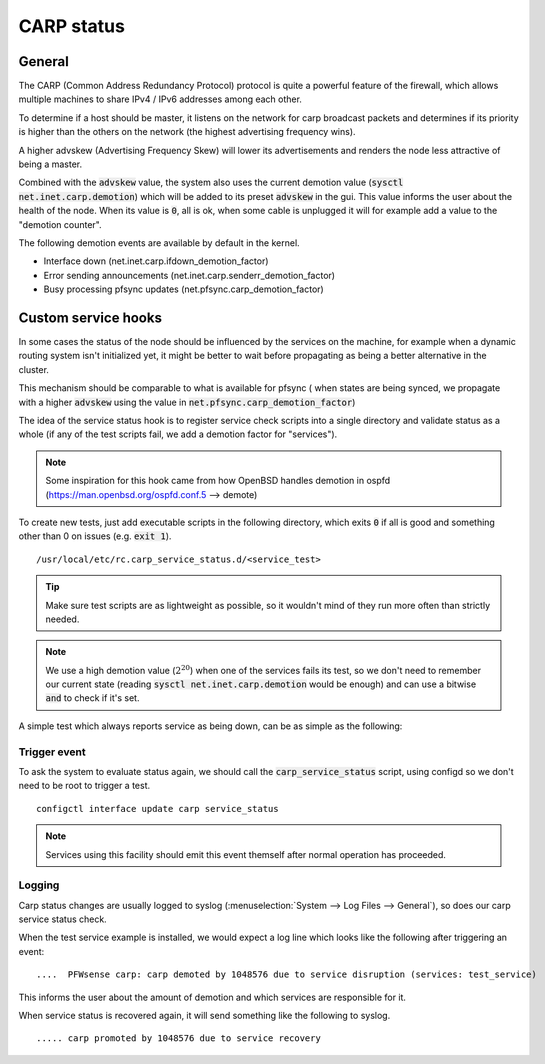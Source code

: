 ========================
CARP status
========================

---------------------
General
---------------------

The CARP (Common Address Redundancy Protocol) protocol is quite a powerful feature of the firewall, which
allows multiple machines to share IPv4 / IPv6 addresses among each other.

To determine if a host should be master, it listens on the network for carp broadcast packets and determines
if its priority is higher than the others on the network (the highest advertising frequency wins).

A higher advskew (Advertising Frequency Skew) will lower its advertisements and renders the node less attractive of
being a master.

Combined with the :code:`advskew` value, the system also uses the current demotion value (:code:`sysctl net.inet.carp.demotion`)
which will be added to its preset :code:`advskew` in the gui. This value informs the user about the health of the node.
When its value is :code:`0`, all is ok, when some cable is unplugged it will for example add a value to the "demotion counter".

The following demotion events are available by default in the kernel.

* Interface down (net.inet.carp.ifdown_demotion_factor)
* Error sending announcements (net.inet.carp.senderr_demotion_factor)
* Busy processing pfsync updates (net.pfsync.carp_demotion_factor)


------------------------
Custom service hooks
------------------------

In some cases the status of the node should be influenced by the services on the machine, for example when a
dynamic routing system isn't initialized yet, it might be better to wait before propagating as being a better alternative
in the cluster.

This mechanism should be comparable to what is available for pfsync (
when states are being synced, we propagate with a higher :code:`advskew`
using the value in :code:`net.pfsync.carp_demotion_factor`)

The idea of the service status hook is to register service check scripts into a single directory and validate
status as a whole (if any of the test scripts fail, we add a demotion factor for "services").

.. Note::

    Some inspiration for this hook came from how OpenBSD handles demotion in ospfd (https://man.openbsd.org/ospfd.conf.5 --> demote)

To create new tests, just add executable scripts in the following directory, which exits :code:`0` if all is good and
something other than 0 on issues (e.g. :code:`exit 1`).


::

    /usr/local/etc/rc.carp_service_status.d/<service_test>


.. Tip::

    Make sure test scripts are as lightweight as possible, so it wouldn't mind of they run more often than strictly
    needed.


.. Note::

    We use a high demotion value (:math:`2^{20}`) when one of the services fails its test, so we don't need to remember our current state
    (reading :code:`sysctl net.inet.carp.demotion` would be enough) and can use a bitwise :code:`and` to check if it's set.


A simple test which always reports service as being down, can be as simple as the following:

.. code-block:: csh
    :caption: /usr/local/etc/rc.carp_service_status.d/test_service

    #!/bin/sh

    exit 1


.........................
Trigger event
.........................

To ask the system to evaluate status again, we should call the :code:`carp_service_status` script,
using configd so we don't need to be root to trigger a test.

::

    configctl interface update carp service_status

.. Note::

    Services using this facility should emit this event themself after normal operation has proceeded.

.........................
Logging
.........................

Carp status changes are usually logged to syslog (:menuselection:`System --> Log Files --> General`), so does our carp
service status check.

When the test service example is installed, we would expect a log line which looks like the following after triggering an event:

::

    ....  PFWsense carp: carp demoted by 1048576 due to service disruption (services: test_service)

This informs the user about the amount of demotion and which services are responsible for it.

When service status is recovered again, it will send something like the following to syslog.

::

    ..... carp promoted by 1048576 due to service recovery
